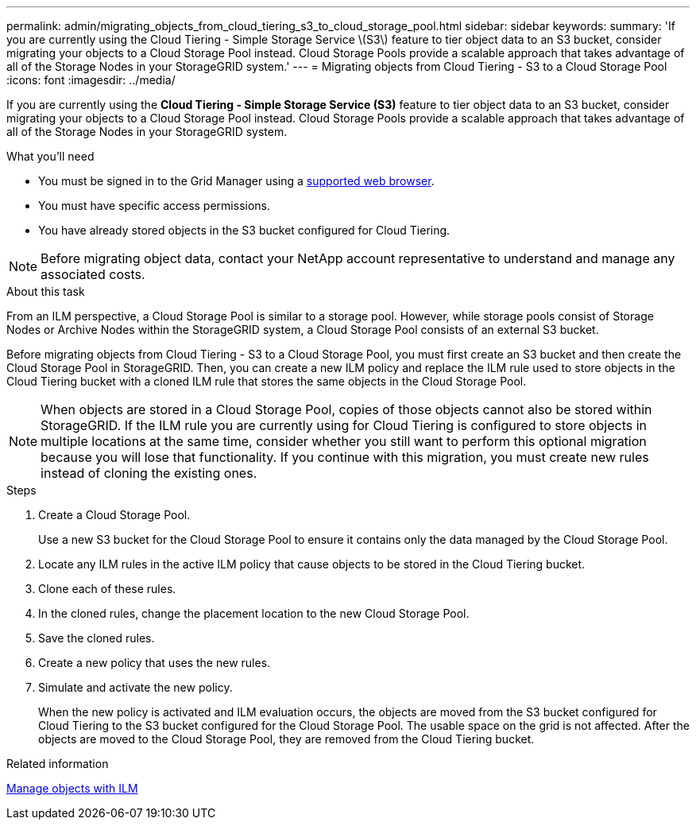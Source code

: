 ---
permalink: admin/migrating_objects_from_cloud_tiering_s3_to_cloud_storage_pool.html
sidebar: sidebar
keywords:
summary: 'If you are currently using the Cloud Tiering - Simple Storage Service \(S3\) feature to tier object data to an S3 bucket, consider migrating your objects to a Cloud Storage Pool instead. Cloud Storage Pools provide a scalable approach that takes advantage of all of the Storage Nodes in your StorageGRID system.'
---
= Migrating objects from Cloud Tiering - S3 to a Cloud Storage Pool
:icons: font
:imagesdir: ../media/

[.lead]
If you are currently using the *Cloud Tiering - Simple Storage Service (S3)* feature to tier object data to an S3 bucket, consider migrating your objects to a Cloud Storage Pool instead. Cloud Storage Pools provide a scalable approach that takes advantage of all of the Storage Nodes in your StorageGRID system.

.What you'll need
* You must be signed in to the Grid Manager using a xref:../admin/web_browser_requirements.adoc[supported web browser].
* You must have specific access permissions.
* You have already stored objects in the S3 bucket configured for Cloud Tiering.

NOTE: Before migrating object data, contact your NetApp account representative to understand and manage any associated costs.

.About this task
From an ILM perspective, a Cloud Storage Pool is similar to a storage pool. However, while storage pools consist of Storage Nodes or Archive Nodes within the StorageGRID system, a Cloud Storage Pool consists of an external S3 bucket.

Before migrating objects from Cloud Tiering - S3 to a Cloud Storage Pool, you must first create an S3 bucket and then create the Cloud Storage Pool in StorageGRID. Then, you can create a new ILM policy and replace the ILM rule used to store objects in the Cloud Tiering bucket with a cloned ILM rule that stores the same objects in the Cloud Storage Pool.

NOTE: When objects are stored in a Cloud Storage Pool, copies of those objects cannot also be stored within StorageGRID. If the ILM rule you are currently using for Cloud Tiering is configured to store objects in multiple locations at the same time, consider whether you still want to perform this optional migration because you will lose that functionality. If you continue with this migration, you must create new rules instead of cloning the existing ones.

.Steps

. Create a Cloud Storage Pool.
+
Use a new S3 bucket for the Cloud Storage Pool to ensure it contains only the data managed by the Cloud Storage Pool.

. Locate any ILM rules in the active ILM policy that cause objects to be stored in the Cloud Tiering bucket.
. Clone each of these rules.
. In the cloned rules, change the placement location to the new Cloud Storage Pool.
. Save the cloned rules.
. Create a new policy that uses the new rules.
. Simulate and activate the new policy.
+
When the new policy is activated and ILM evaluation occurs, the objects are moved from the S3 bucket configured for Cloud Tiering to the S3 bucket configured for the Cloud Storage Pool. The usable space on the grid is not affected. After the objects are moved to the Cloud Storage Pool, they are removed from the Cloud Tiering bucket.

.Related information

xref:../ilm/index.adoc[Manage objects with ILM]
